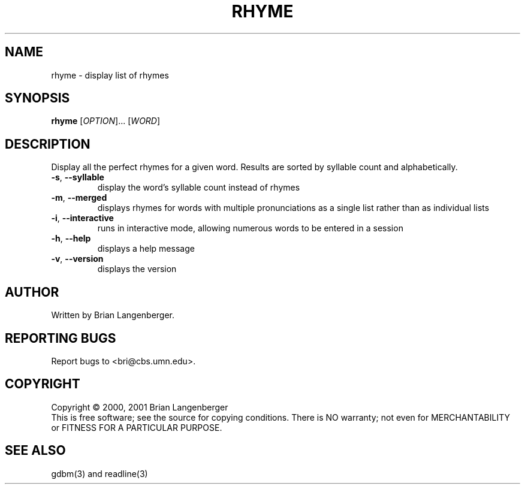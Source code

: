 .TH RHYME "1" "December 2001" "rhyme 8.0"
.SH NAME
rhyme \- display list of rhymes
.SH SYNOPSIS
.B rhyme
[\fIOPTION\fR]... [\fIWORD\fR]
.SH DESCRIPTION
.\" Add any additional description here
.PP
Display all the perfect rhymes for a given word.
Results are sorted by syllable count and alphabetically.
.TP
\fB\-s\fR, \fB\-\-syllable\fR
display the word's syllable count instead of rhymes
.TP
\fB\-m\fR, \fB\-\-merged\fR
displays rhymes for words with multiple pronunciations as a single list 
rather than as individual lists
.TP
\fB\-i\fR, \fB\-\-interactive\fR
runs in interactive mode, allowing numerous words to be entered in a
session
.TP
\fB\-h\fR, \fB\-\-help\fR
displays a help message
.TP
\fB\-v\fR, \fB\-\-version\fR
displays the version
.SH AUTHOR
Written by Brian Langenberger.
.SH "REPORTING BUGS"
Report bugs to <bri@cbs.umn.edu>.
.SH COPYRIGHT
Copyright \(co 2000, 2001 Brian Langenberger
.br
This is free software; see the source for copying conditions.  There is NO
warranty; not even for MERCHANTABILITY or FITNESS FOR A PARTICULAR PURPOSE.
.SH "SEE ALSO"
gdbm(3) and readline(3)
